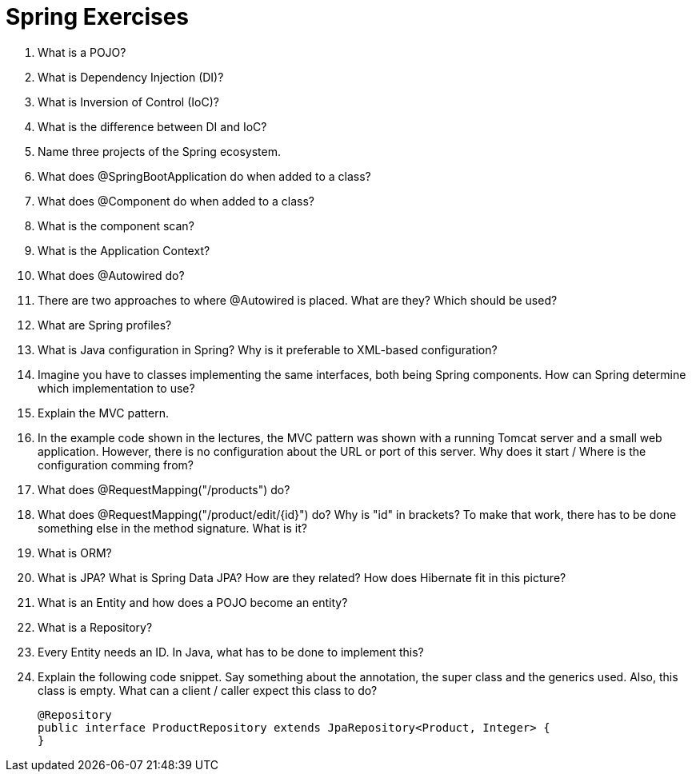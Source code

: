 = Spring Exercises

. What is a POJO?
. What is Dependency Injection (DI)?
. What is Inversion of Control (IoC)?
. What is the difference between DI and IoC?
. Name three projects of the Spring ecosystem.
. What does @SpringBootApplication do when added to a class?
. What does @Component do when added to a class?
. What is the component scan?
. What is the Application Context?
. What does @Autowired do?
. There are two approaches to where @Autowired is placed. What are they? Which should be used?
. What are Spring profiles?
. What is Java configuration in Spring? Why is it preferable to XML-based configuration?
. Imagine you have to classes implementing the same interfaces, both being Spring components. How can Spring determine which implementation to use?
. Explain the MVC pattern.
. In the example code shown in the lectures, the MVC pattern was shown with a running Tomcat server and a small web application. However, there is no configuration about the URL or port of this server. Why does it start / Where is the configuration comming from?
. What does @RequestMapping("/products") do?
. What does @RequestMapping("/product/edit/{id}") do? Why is "id" in brackets? To make that work, there has to be done something else in the method signature. What is it?
. What is ORM?
. What is JPA? What is Spring Data JPA? How are they related? How does Hibernate fit in this picture?
. What is an Entity and how does a POJO become an entity?
. What is a Repository?
. Every Entity needs an ID. In Java, what has to be done to implement this?
. Explain the following code snippet. Say something about the annotation, the super class and the generics used. Also, this class is empty. What can a client / caller expect this class to do?

    @Repository
    public interface ProductRepository extends JpaRepository<Product, Integer> {
    }
